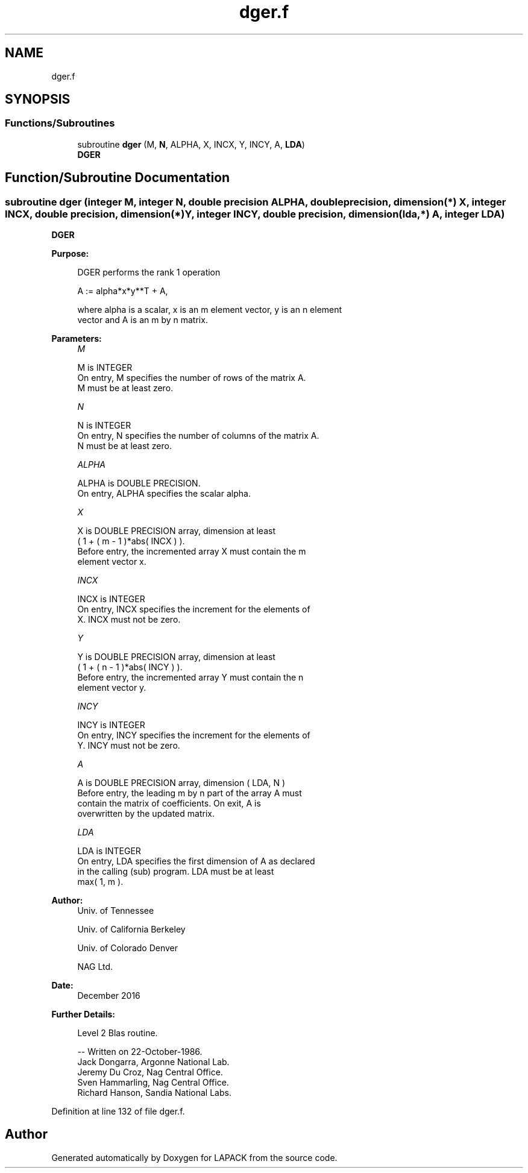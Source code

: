 .TH "dger.f" 3 "Tue Nov 14 2017" "Version 3.8.0" "LAPACK" \" -*- nroff -*-
.ad l
.nh
.SH NAME
dger.f
.SH SYNOPSIS
.br
.PP
.SS "Functions/Subroutines"

.in +1c
.ti -1c
.RI "subroutine \fBdger\fP (M, \fBN\fP, ALPHA, X, INCX, Y, INCY, A, \fBLDA\fP)"
.br
.RI "\fBDGER\fP "
.in -1c
.SH "Function/Subroutine Documentation"
.PP 
.SS "subroutine dger (integer M, integer N, double precision ALPHA, double precision, dimension(*) X, integer INCX, double precision, dimension(*) Y, integer INCY, double precision, dimension(lda,*) A, integer LDA)"

.PP
\fBDGER\fP 
.PP
\fBPurpose: \fP
.RS 4

.PP
.nf
 DGER   performs the rank 1 operation

    A := alpha*x*y**T + A,

 where alpha is a scalar, x is an m element vector, y is an n element
 vector and A is an m by n matrix.
.fi
.PP
 
.RE
.PP
\fBParameters:\fP
.RS 4
\fIM\fP 
.PP
.nf
          M is INTEGER
           On entry, M specifies the number of rows of the matrix A.
           M must be at least zero.
.fi
.PP
.br
\fIN\fP 
.PP
.nf
          N is INTEGER
           On entry, N specifies the number of columns of the matrix A.
           N must be at least zero.
.fi
.PP
.br
\fIALPHA\fP 
.PP
.nf
          ALPHA is DOUBLE PRECISION.
           On entry, ALPHA specifies the scalar alpha.
.fi
.PP
.br
\fIX\fP 
.PP
.nf
          X is DOUBLE PRECISION array, dimension at least
           ( 1 + ( m - 1 )*abs( INCX ) ).
           Before entry, the incremented array X must contain the m
           element vector x.
.fi
.PP
.br
\fIINCX\fP 
.PP
.nf
          INCX is INTEGER
           On entry, INCX specifies the increment for the elements of
           X. INCX must not be zero.
.fi
.PP
.br
\fIY\fP 
.PP
.nf
          Y is DOUBLE PRECISION array, dimension at least
           ( 1 + ( n - 1 )*abs( INCY ) ).
           Before entry, the incremented array Y must contain the n
           element vector y.
.fi
.PP
.br
\fIINCY\fP 
.PP
.nf
          INCY is INTEGER
           On entry, INCY specifies the increment for the elements of
           Y. INCY must not be zero.
.fi
.PP
.br
\fIA\fP 
.PP
.nf
          A is DOUBLE PRECISION array, dimension ( LDA, N )
           Before entry, the leading m by n part of the array A must
           contain the matrix of coefficients. On exit, A is
           overwritten by the updated matrix.
.fi
.PP
.br
\fILDA\fP 
.PP
.nf
          LDA is INTEGER
           On entry, LDA specifies the first dimension of A as declared
           in the calling (sub) program. LDA must be at least
           max( 1, m ).
.fi
.PP
 
.RE
.PP
\fBAuthor:\fP
.RS 4
Univ\&. of Tennessee 
.PP
Univ\&. of California Berkeley 
.PP
Univ\&. of Colorado Denver 
.PP
NAG Ltd\&. 
.RE
.PP
\fBDate:\fP
.RS 4
December 2016 
.RE
.PP
\fBFurther Details: \fP
.RS 4

.PP
.nf
  Level 2 Blas routine.

  -- Written on 22-October-1986.
     Jack Dongarra, Argonne National Lab.
     Jeremy Du Croz, Nag Central Office.
     Sven Hammarling, Nag Central Office.
     Richard Hanson, Sandia National Labs.
.fi
.PP
 
.RE
.PP

.PP
Definition at line 132 of file dger\&.f\&.
.SH "Author"
.PP 
Generated automatically by Doxygen for LAPACK from the source code\&.
